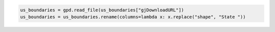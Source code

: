 .. code:: ipython3

    us_boundaries = gpd.read_file(us_boundaries["gjDownloadURL"])
    us_boundaries = us_boundaries.rename(columns=lambda x: x.replace("shape", "State "))
